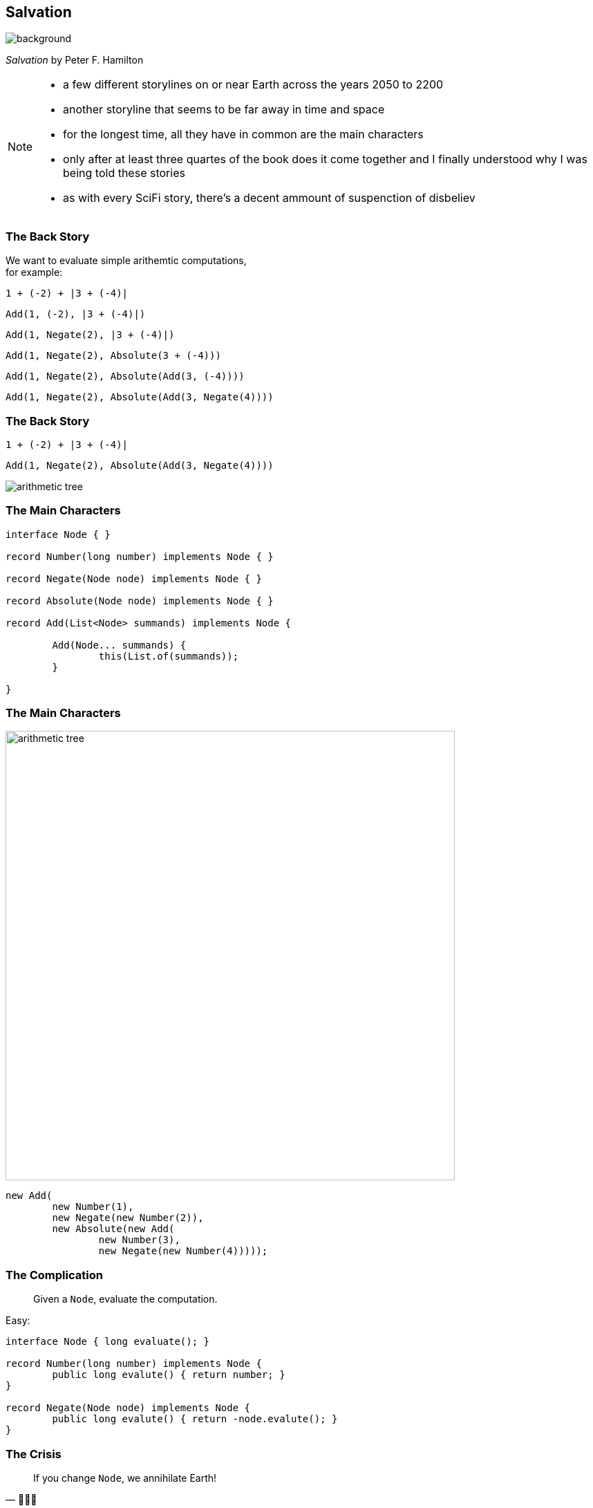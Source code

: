 [state="gallery bottom right"]
== Salvation
image::images/salvation.jpg[background, size=cover]

_Salvation_ by Peter F. Hamilton

[NOTE.speaker]
--
* a few different storylines on or near Earth across the years 2050 to 2200
* another storyline that seems to be far away in time and space
* for the longest time, all they have in common are the main characters
* only after at least three quartes of the book does it come together and I finally understood why I was being told these stories
* as with every SciFi story, there's a decent ammount of suspenction of disbeliev
--

=== The Back Story

We want to evaluate simple arithemtic computations, +
for example:

`1 + (-2) + |3 + (-4)|`

++++
<div class="r-stack">
	<p class="fragment fade-in-then-out"><code>Add(1, (-2), |3 + (-4)|)</code></p>
	<p class="fragment fade-in-then-out"><code>Add(1, Negate(2), |3 + (-4)|)</code></p>
	<p class="fragment fade-in-then-out"><code>Add(1, Negate(2), Absolute(3 + (-4)))</code></p>
	<p class="fragment fade-in-then-out"><code>Add(1, Negate(2), Absolute(Add(3, (-4))))</code></p>
	<p class="fragment fade-in-then-out"><code>Add(1, Negate(2), Absolute(Add(3, Negate(4))))</code></p>
</div>
++++

=== The Back Story

`1 + (-2) + |3 + (-4)|`

`Add(1, Negate(2), Absolute(Add(3, Negate(4))))`

image::images/arithmetic-tree.png[]

////
Plant UML:

@startmindmap
scale 1.5
skinparam backgroundcolor transparent
* Add
** Number
*** 1
** Negate
*** Number
**** 2
** Absolute
*** Add
**** Number
***** 3
**** Negate
***** Number
****** 4
@endmindmap
////

=== The Main Characters

```java
interface Node { }

record Number(long number) implements Node { }

record Negate(Node node) implements Node { }

record Absolute(Node node) implements Node { }

record Add(List<Node> summands) implements Node {

	Add(Node... summands) {
		this(List.of(summands));
	}

}
```

=== The Main Characters

image::images/arithmetic-tree.png[width=650]

```java
new Add(
	new Number(1),
	new Negate(new Number(2)),
	new Absolute(new Add(
		new Number(3),
		new Negate(new Number(4)))));
```

=== The Complication

[quote]
____
Given a `Node`, evaluate the computation.
____

Easy:

```java
interface Node { long evaluate(); }

record Number(long number) implements Node {
	public long evalute() { return number; }
}

record Negate(Node node) implements Node {
	public long evalute() { return -node.evalute(); }
}
```

=== The Crisis

[quote, 👾👾👾]
____
If you change `Node`, we annihilate Earth!
____

We need to evaluate "from the outside":

```java
static long evaluate(Node node) {
	// ...
}
```
